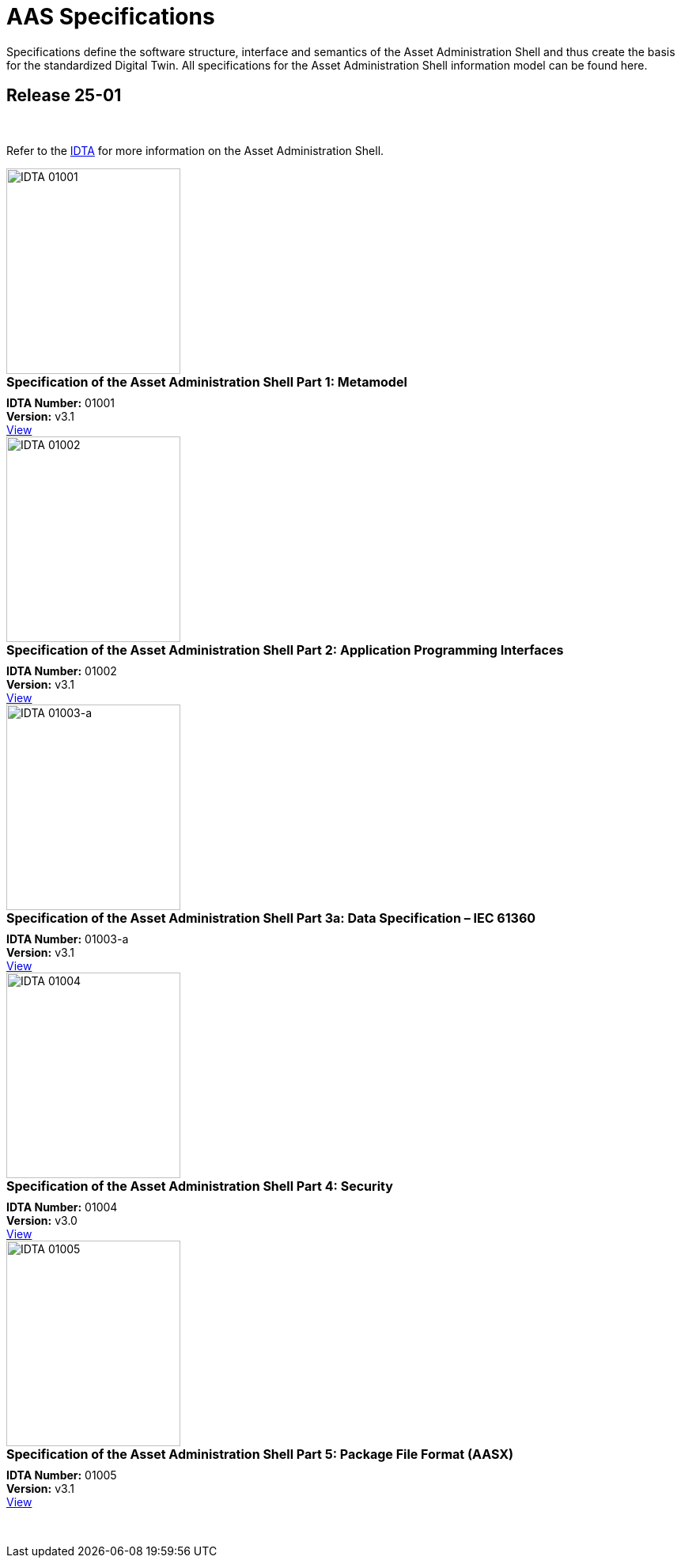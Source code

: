 = AAS Specifications

Specifications define the software structure, interface and semantics of the Asset Administration Shell and thus create the basis for the standardized Digital Twin. All specifications for the Asset Administration Shell information model can be found here.

== Release 25-01

&nbsp;

:part-1-mainpage: IDTA-01001:ROOT:index.adoc
:part-2-mainpage: IDTA-01002:ROOT:index.adoc
:part-3a-mainpage: IDTA-01003-a:ROOT:index.adoc
:part-4-mainpage: IDTA-01004:ROOT:index.adoc
:part-5-mainpage: IDTA-01005:ROOT:index.adoc

Refer to the https://industrialdigitaltwin.org[IDTA,window=_blank] for more information on the Asset Administration Shell.

++++
<div class="horizontal-cards">
  <div class="card">
    <img src="IDTA-01001.png" alt="IDTA 01001" width="220" height="260">
    <div style="font-weight: bold; font-size: 1rem; margin-bottom: 0.5rem;">Specification of the Asset Administration Shell Part 1: Metamodel</div>
    <div><strong>IDTA Number:</strong> 01001<br><strong>Version:</strong> v3.1</div>
    <a class="view-button" href="https://industrialdigitaltwin.io/aas-specifications/IDTA-01001/v3.1/index.html" target="_blank">View</a>
  </div>
  <div class="card">
    <img src="IDTA-01002.png" alt="IDTA 01002" width="220" height="260">
    <div style="font-weight: bold; font-size: 1rem; margin-bottom: 0.5rem;">Specification of the Asset Administration Shell Part 2: Application Programming Interfaces</div>
    <div><strong>IDTA Number:</strong> 01002<br><strong>Version:</strong> v3.1</div>
    <a class="view-button" href="https://industrialdigitaltwin.io/aas-specifications/IDTA-01002/v3.1/index.html" target="_blank">View</a>
  </div>
  <div class="card">
    <img src="IDTA-01003-a.png" alt="IDTA 01003-a" width="220" height="260">
    <div style="font-weight: bold; font-size: 1rem; margin-bottom: 0.5rem;">Specification of the Asset Administration Shell Part 3a: Data Specification – IEC 61360</div>
    <div><strong>IDTA Number:</strong> 01003-a<br><strong>Version:</strong> v3.1</div>
    <a class="view-button" href="https://industrialdigitaltwin.io/aas-specifications/IDTA-01003-a/v3.1/index.html" target="_blank">View</a>
  </div>
  <div class="card">
    <img src="IDTA-01004.png" alt="IDTA 01004" width="220" height="260">
    <div style="font-weight: bold; font-size: 1rem; margin-bottom: 0.5rem;">Specification of the Asset Administration Shell Part 4: Security</div>
    <div><strong>IDTA Number:</strong> 01004<br><strong>Version:</strong> v3.0</div>
    <a class="view-button" href="https://industrialdigitaltwin.io/aas-specifications/IDTA-01004/v3.0/index.html" target="_blank">View</a>
  </div>
  <div class="card">
    <img src="IDTA-01005.png" alt="IDTA 01005" width="220" height="260">
    <div style="font-weight: bold; font-size: 1rem; margin-bottom: 0.5rem;">Specification of the Asset Administration Shell Part 5: Package File Format (AASX)</div>
    <div><strong>IDTA Number:</strong> 01005<br><strong>Version:</strong> v3.1</div>
    <a class="view-button" href="https://industrialdigitaltwin.io/aas-specifications/IDTA-01005/v3.1/index.html" target="_blank">View</a>
  </div>
</div>
++++

&nbsp;
